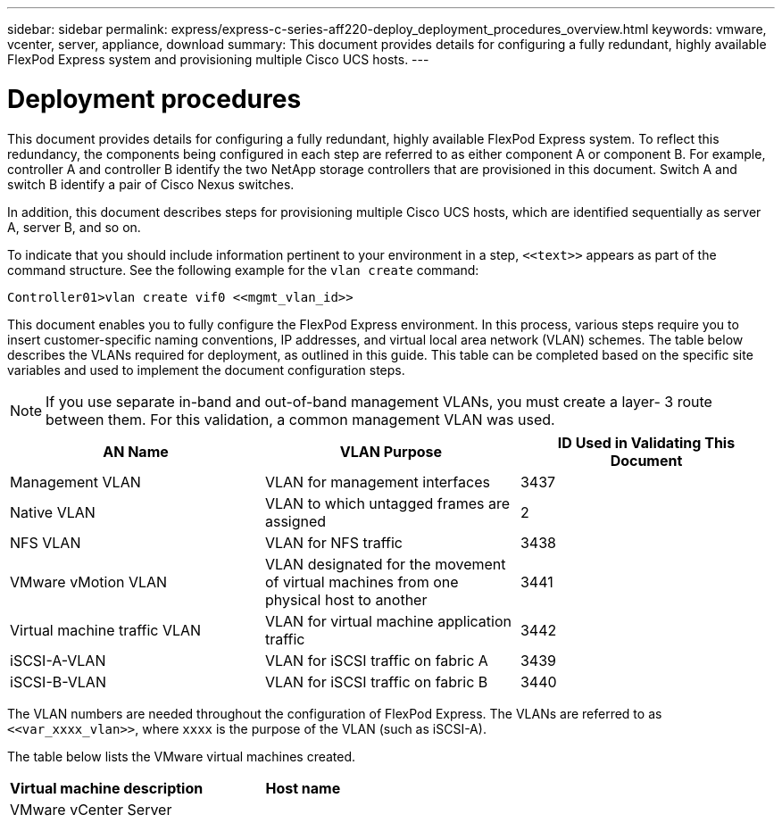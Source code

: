 ---
sidebar: sidebar
permalink: express/express-c-series-aff220-deploy_deployment_procedures_overview.html
keywords: vmware, vcenter, server, appliance, download
summary: This document provides details for configuring a fully redundant, highly available FlexPod Express system and provisioning multiple Cisco UCS hosts.
---

= Deployment procedures
:hardbreaks:
:nofooter:
:icons: font
:linkattrs:
:imagesdir: ./../media/

//
// This file was created with NDAC Version 2.0 (August 17, 2020)
//
// 2021-04-19 12:01:33.770402
//

[.lead]
This document provides details for configuring a fully redundant, highly available FlexPod Express system. To reflect this redundancy, the components being configured in each step are referred to as either component A or component B. For example, controller A and controller B identify the two NetApp storage controllers that are provisioned in this document. Switch A and switch B identify a pair of Cisco Nexus switches.

In addition, this document describes steps for provisioning multiple Cisco UCS hosts, which are identified sequentially as server A, server B, and so on.

To indicate that you should include information pertinent to your environment in a step, `\<<text>>` appears as part of the command structure. See the following example for the `vlan create` command:

....
Controller01>vlan create vif0 <<mgmt_vlan_id>>
....

This document enables you to fully configure the FlexPod Express environment. In this process, various steps require you to insert customer-specific naming conventions, IP addresses, and virtual local area network (VLAN) schemes. The table below describes the VLANs required for deployment, as outlined in this guide. This table can be completed based on the specific site variables and used to implement the document configuration steps.

[NOTE]
If you use separate in-band and out-of-band management VLANs, you must create a layer- 3 route between them. For this validation, a common management VLAN was used.

|===
|AN Name |VLAN Purpose |ID Used in Validating This Document

|Management VLAN
|VLAN for management interfaces
|3437
|Native VLAN
|VLAN to which untagged frames are assigned
|2
|NFS VLAN
|VLAN for NFS traffic
|3438
|VMware vMotion VLAN
|VLAN designated for the movement of virtual machines from one physical host to another
|3441
|Virtual machine traffic VLAN
|VLAN for virtual machine application traffic
|3442
|iSCSI-A-VLAN
|VLAN for iSCSI traffic on fabric A
|3439
|iSCSI-B-VLAN
|VLAN for iSCSI traffic on fabric B
|3440
|===

The VLAN numbers are needed throughout the configuration of FlexPod Express. The VLANs are referred to as `\<<var_xxxx_vlan>>`, where `xxxx` is the purpose of the VLAN (such as iSCSI-A).

The table below lists the VMware virtual machines created.

|===
|Virtual machine description |Host name

|VMware vCenter Server
|
|===

